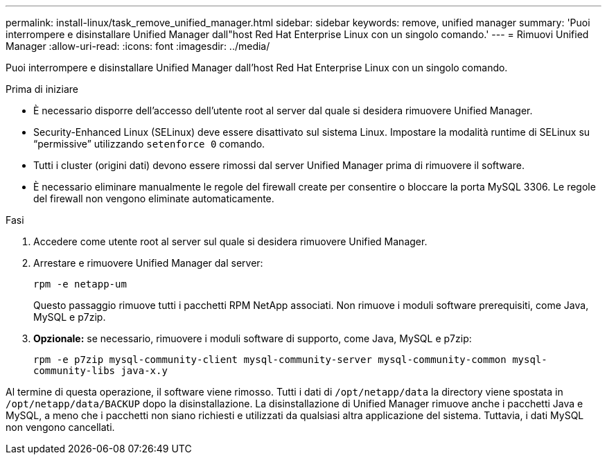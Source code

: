 ---
permalink: install-linux/task_remove_unified_manager.html 
sidebar: sidebar 
keywords: remove, unified manager 
summary: 'Puoi interrompere e disinstallare Unified Manager dall"host Red Hat Enterprise Linux con un singolo comando.' 
---
= Rimuovi Unified Manager
:allow-uri-read: 
:icons: font
:imagesdir: ../media/


[role="lead"]
Puoi interrompere e disinstallare Unified Manager dall'host Red Hat Enterprise Linux con un singolo comando.

.Prima di iniziare
* È necessario disporre dell'accesso dell'utente root al server dal quale si desidera rimuovere Unified Manager.
* Security-Enhanced Linux (SELinux) deve essere disattivato sul sistema Linux. Impostare la modalità runtime di SELinux su "`permissive`" utilizzando `setenforce 0` comando.
* Tutti i cluster (origini dati) devono essere rimossi dal server Unified Manager prima di rimuovere il software.
* È necessario eliminare manualmente le regole del firewall create per consentire o bloccare la porta MySQL 3306. Le regole del firewall non vengono eliminate automaticamente.


.Fasi
. Accedere come utente root al server sul quale si desidera rimuovere Unified Manager.
. Arrestare e rimuovere Unified Manager dal server:
+
`rpm -e netapp-um`

+
Questo passaggio rimuove tutti i pacchetti RPM NetApp associati. Non rimuove i moduli software prerequisiti, come Java, MySQL e p7zip.

. *Opzionale:* se necessario, rimuovere i moduli software di supporto, come Java, MySQL e p7zip:
+
`rpm -e p7zip mysql-community-client mysql-community-server mysql-community-common mysql-community-libs java-x.y`



Al termine di questa operazione, il software viene rimosso. Tutti i dati di `/opt/netapp/data` la directory viene spostata in `/opt/netapp/data/BACKUP` dopo la disinstallazione. La disinstallazione di Unified Manager rimuove anche i pacchetti Java e MySQL, a meno che i pacchetti non siano richiesti e utilizzati da qualsiasi altra applicazione del sistema. Tuttavia, i dati MySQL non vengono cancellati.
